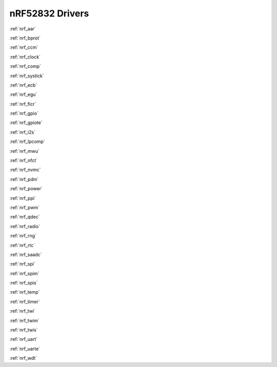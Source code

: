 .. _nrf52832_drivers:

nRF52832 Drivers
================

:ref:`nrf_aar`

:ref:`nrf_bprot`

:ref:`nrf_ccm`

:ref:`nrf_clock`

:ref:`nrf_comp`

:ref:`nrf_systick`

:ref:`nrf_ecb`

:ref:`nrf_egu`

:ref:`nrf_ficr`

:ref:`nrf_gpio`

:ref:`nrf_gpiote`

:ref:`nrf_i2s`

:ref:`nrf_lpcomp`

:ref:`nrf_mwu`

:ref:`nrf_nfct`

:ref:`nrf_nvmc`

:ref:`nrf_pdm`

:ref:`nrf_power`

:ref:`nrf_ppi`

:ref:`nrf_pwm`

:ref:`nrf_qdec`

:ref:`nrf_radio`

:ref:`nrf_rng`

:ref:`nrf_rtc`

:ref:`nrf_saadc`

:ref:`nrf_spi`

:ref:`nrf_spim`

:ref:`nrf_spis`

:ref:`nrf_temp`

:ref:`nrf_timer`

:ref:`nrf_twi`

:ref:`nrf_twim`

:ref:`nrf_twis`

:ref:`nrf_uart`

:ref:`nrf_uarte`

:ref:`nrf_wdt`
